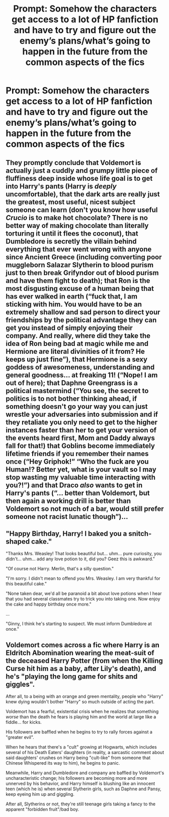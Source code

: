 #+TITLE: Prompt: Somehow the characters get access to a lot of HP fanfiction and have to try and figure out the enemy’s plans/what’s going to happen in the future from the common aspects of the fics

* Prompt: Somehow the characters get access to a lot of HP fanfiction and have to try and figure out the enemy’s plans/what’s going to happen in the future from the common aspects of the fics
:PROPERTIES:
:Author: Gabriella_Gadfly
:Score: 17
:DateUnix: 1621783198.0
:DateShort: 2021-May-23
:FlairText: Prompt
:END:

** They promptly conclude that Voldemort is actually just a cuddly and grumpy little piece of fluffiness deep inside whose life goal is to get into Harry's pants (Harry is /deeply/ uncomfortable), that the dark arts are really just the greatest, most useful, nicest subject someone can learn (don't you know how useful /Crucio/ is to make hot chocolate? There is no better way of making chocolate than literally torturing it until it flees the coconut), that Dumbledore is secretly the villain behind everything that ever went wrong with anyone since Ancient Greece (including converting poor muggleborn Salazar Slytherin to blood purism just to then break Grifyndor out of blood purism and have them fight to death); that Ron is the most disgusting excuse of a human being that has ever walked in earth (“fuck that, I am sticking with him. You would have to be an extremely shallow and sad person to direct your friendships by the political advantage they can get you instead of simply enjoying their company. And really, where did they take the idea of Ron being bad at magic while me and Hermione are literal divinities of it from? He keeps up just fine”), that Hermione is a sexy goddess of awesomeness, understanding and general goodness... at freaking 11! (“Nope! I am out of here); that Daphne Greengrass is a political mastermind (“You see, the secret to politics is to not bother thinking ahead, if something doesn't go your way you can just wrestle your adversaries into submission and if they retaliate you only need to get to the higher instances faster than her to get your version of the events heard first, Mom and Daddy always fall for that!) that Goblins become immediately lifetime friends if you remember their names once (“Hey Griphok!” “Who the fuck are you Human!? Better yet, what is your vault so I may stop wasting my valuable time interacting with you?!”) and that Draco /also/ wants to get in Harry's pants (“... better than Voldemort, but then again a working drill is better than Voldemort so not much of a bar, would still prefer someone not racist lunatic though”)...
:PROPERTIES:
:Author: JOKERRule
:Score: 8
:DateUnix: 1621806208.0
:DateShort: 2021-May-24
:END:


** "Happy Birthday, Harry! I baked you a snitch-shaped cake."

"Thanks Mrs. Weasley! That looks beautiful but... uhm... pure curiosity, you didn't... uhm... add any love potion to it, did you? Geez this is awkward."

"Of course not Harry. Merlin, that's a silly question."

"I'm sorry. I didn't mean to offend you Mrs. Weasley. I am very thankful for this beautiful cake."

"None taken dear, we'd all be paranoid a bit about love potions when I hear that you had several classmates try to trick you into taking one. Now enjoy the cake and happy birthday once more."

...

"Ginny, I think he's starting to suspect. We must inform Dumbledore at once."
:PROPERTIES:
:Author: I_love_DPs
:Score: 6
:DateUnix: 1621815957.0
:DateShort: 2021-May-24
:END:


** Voldemort comes across a fic where Harry is an Eldritch Abomination wearing the meat-suit of the deceased Harry Potter (from when the Killing Curse hit him as a baby, after Lily's death), and he's "playing the long game for shits and giggles".

After all, to a being with an orange and green mentality, people who "Harry" knew dying wouldn't bother "Harry" so much outside of acting the part.

Voldemort has a fearful, existential crisis when he realizes that something /worse/ than the death he fears is playing him and the world at large like a fiddle... for kicks.

His followers are baffled when he begins to try to rally forces against a "greater evil".

When he hears that there's a "cult" growing at Hogwarts, which includes several of his Death Eaters' daughters (in reality, a sarcastic comment about said daughters' crushes on Harry being "cult-like" from someone that Chinese Whispered its way to him), he begins to panic.

Meanwhile, Harry and Dumbledore and company are baffled by Voldemort's uncharacteristic change; his followers are becoming more and more unnerved by his behavior, and Harry himself is blushing like an innocent teen (which he is) when several Slytherin girls, such as Daphne and Pansy, keep eyeing him up and giggling.

After all, Slytherins or not, they're still teenage girls taking a fancy to the apparent "forbidden fruit"/bad boy.
:PROPERTIES:
:Author: MidgardWyrm
:Score: 6
:DateUnix: 1621822984.0
:DateShort: 2021-May-24
:END:

